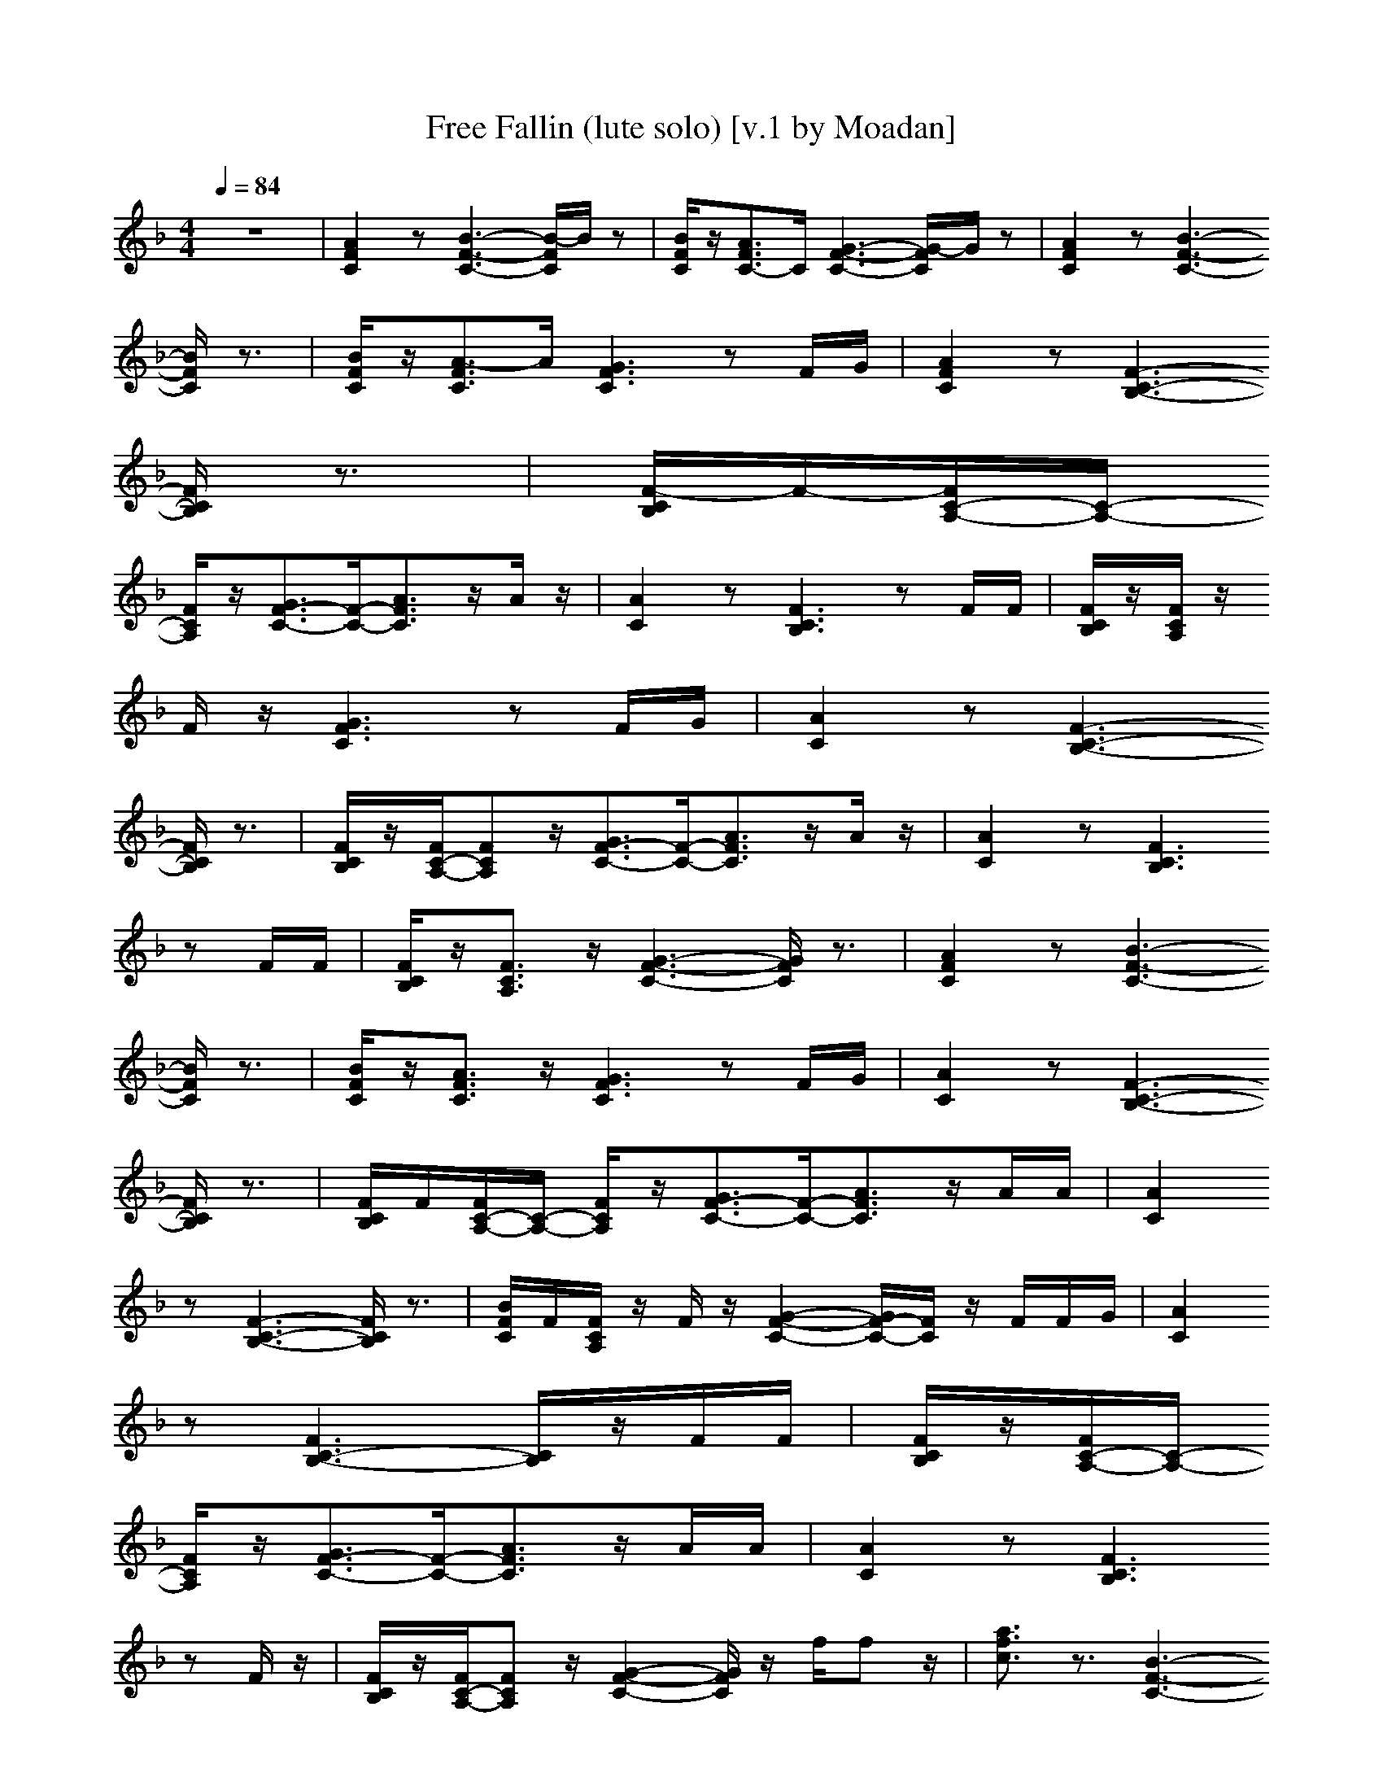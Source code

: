 X: 1
T: Free Fallin (lute solo) [v.1 by Moadan]
N: By Tom Petty off the Full Moon Fever album 1989
N:
N: Lynne suggested that Tom stop all the hard stuff and just sing some words
N: to those three chords, and he came up with She's a good girl... loves her mama...
N: just to make Jeff smile and they kept going from there.
N:
M: 4/4
L: 1/8
Q:1/4=84
K:F
z8|[A2F2C2] z[B3-F3-C3-] [B/2-F/2C/2]B/2z|[B/2F/2C/2]z/2[A3/2F3/2C3/2-]C/2[G3-F3-C3-] [G/2-F/2C/2]G/2z|[A2F2C2] z[B3-F3-C3-]
[B/2F/2C/2]z3/2|[B/2F/2C/2]z/2[A3/2-F3/2C3/2]A/2[G3F3C3] zF/2G/2|[A2F2C2] z[F3-C3-B,3-]
[F/2C/2B,/2]z3/2|[F/2-C/2B,/2]F/2-[F/2C/2-A,/2-][C/2-A,/2-]
[F/2C/2A,/2]z/2[G3/2F3/2-C3/2-][F/2-C/2-][A3/2F3/2C3/2]z/2A/2z/2|[A2C2] z[F3C3B,3] zF/2F/2|[F/2C/2B,/2]z/2[F/2C/2A,/2]z/2
F/2z/2[G3F3C3] zF/2G/2|[A2C2] z[F3-C3-B,3-]
[F/2C/2B,/2]z3/2|[F/2C/2B,/2]z/2[F/2C/2-A,/2-][FCA,]z/2[G3/2F3/2-C3/2-][F/2-C/2-][A3/2F3/2C3/2]z/2A/2z/2|[A2C2] z[F3C3B,3]
zF/2F/2|[F/2C/2B,/2]z/2[F3/2C3/2A,3/2]z/2[G3-F3-C3-] [G/2F/2C/2]z3/2|[A2F2C2] z[B3-F3-C3-]
[B/2F/2C/2]z3/2|[B/2F/2C/2]z/2[A3/2F3/2C3/2]z/2[G3F3C3] zF/2G/2|[A2C2] z[F3-C3-B,3-]
[F/2C/2B,/2]z3/2|[F/2C/2B,/2]F/2[F/2C/2-A,/2-][C/2-A,/2-] [F/2C/2A,/2]z/2[G3/2F3/2-C3/2-][F/2-C/2-][A3/2F3/2C3/2]z/2A/2A/2|[A2C2]
z[F3-C3-B,3-] [F/2C/2B,/2]z3/2|[B/2F/2C/2]F/2[F/2C/2A,/2]z/2 F/2z/2[G2-F2-C2-][G/2F/2-C/2-][F/2C/2] z/2F/2F/2G/2|[A2C2]
z[F3C3-B,3-] [C/2B,/2]z/2F/2F/2|[F/2C/2B,/2]z/2[F/2C/2-A,/2-][C/2-A,/2-]
[F/2C/2A,/2]z/2[G3/2F3/2-C3/2-][F/2-C/2-][A3/2F3/2C3/2]z/2A/2A/2|[A2C2] z[F3C3B,3]
zF/2z/2|[F/2C/2B,/2]z/2[F/2C/2-A,/2-][FCA,]z/2[G2-F2-C2-][G/2F/2C/2]z/2 f/2fz/2|[a3/2f3/2c3/2]z3/2[B3-F3-C3-]
[B/2F/2C/2]z3/2|[B/2F/2C/2]z/2[A3/2F3/2C3/2]z/2[G2-F2-C2-][G/2F/2C/2]z/2 [a3/2f3/2c3/2]z/2|[g3/2c3/2A3/2]z/2 f/2z/2[B3-F3-C3-]
[B/2F/2C/2]z3/2|[B/2F/2C/2]z/2[A3/2F3/2C3/2]z/2[G2-F2-C2-][G/2F/2C/2]z/2 f/2fz/2|[a3/2f3/2c3/2]z3/2[B3-F3-C3-]
[B/2F/2C/2]z3/2|[B/2F/2C/2]z/2[A3/2F3/2C3/2]z/2[G2-F2-C2-][G/2F/2C/2]z/2 a3/2z/2|[g3/2c3/2A3/2]z/2 f/2z/2[B3-F3-C3-]
[B/2F/2C/2]z3/2|[B/2F/2C/2]z/2[A3/2F3/2C3/2]z/2[G3F3C3] zF/2G/2|[A2C2] z[F3-C3-B,3-]
[F/2C/2B,/2]z3/2|[F/2-C/2B,/2]F/2-[F/2C/2-A,/2-][C/2-A,/2-]
[F/2C/2A,/2]z/2[G3/2F3/2-C3/2-][F/2-C/2-][A3/2F3/2C3/2]z/2A/2z/2|[A2C2] z[F3C3B,3] zF/2F/2|[F/2C/2B,/2]z/2[F/2C/2A,/2]z/2
F/2z/2[G3F3C3] zF/2G/2|[A2C2] z[F3-C3-B,3-]
[F/2C/2B,/2]z3/2|[F/2C/2B,/2]z/2[F/2C/2-A,/2-][FCA,]z/2[G3/2F3/2-C3/2-][F/2-C/2-][A3/2F3/2C3/2]z/2A/2z/2|[A2C2] z[F3C3B,3]
zF/2F/2|[F/2C/2B,/2]z/2[F3/2C3/2A,3/2]z/2[G3-F3-C3-] [f/2G/2F/2C/2]fz/2|[a3/2f3/2c3/2]z3/2[B3-F3-C3-]
[B/2F/2C/2]z3/2|[B/2F/2C/2]z/2[A3/2F3/2C3/2]z/2[G2-F2-C2-][G/2F/2C/2]z/2 [a3/2f3/2c3/2]z/2|[g3/2c3/2A3/2]z/2 f/2z/2[B3-F3-C3-]
[B/2F/2C/2]z3/2|[B/2F/2C/2]z/2[A3/2F3/2C3/2]z/2[G2-F2-C2-][G/2F/2C/2]z/2 f/2fz/2|[a3/2f3/2c3/2]z3/2[B3-F3-C3-]
[B/2F/2C/2]z3/2|[B/2F/2C/2]z/2[A3/2F3/2C3/2]z/2[G2-F2-C2-][G/2F/2C/2]z/2 a3/2z/2|[g3/2c3/2A3/2]z/2 f/2z/2[B3-F3-C3-]
[B/2F/2C/2]z3/2|[B/2F/2C/2]z/2[A3/2F3/2C3/2]z/2[G3-F3-C3-] [G/2F/2C/2]z3/2|[a3/2f3/2c3/2]z3/2[B3-F3-C3-]
[B/2F/2C/2]z3/2|[B/2F/2C/2]z/2[A3/2F3/2C3/2]z/2[G2-F2-C2-][G/2F/2C/2]z/2 [a3/2f3/2c3/2]z/2|[g3/2c3/2A3/2]z/2 f/2z/2[B3-F3-C3-]
[B/2F/2C/2]z3/2|[B/2F/2C/2]z/2[A3/2F3/2C3/2]z/2[G2-F2-C2-][G/2F/2C/2]z/2 f/2fz/2|[af-c-][a/2f/2c/2]a/2 a/2z/2[B3-F3-C3-]
[B/2F/2C/2]z3/2|[B/2F/2C/2]z/2[A3/2F3/2C3/2]z/2[G2-F2-C2-][G/2F/2C/2]z/2 a3/2z/2|[g3/2c3/2A3/2]z/2 f/2z/2[B3-F3-C3-]
[B/2F/2C/2]z3/2|[B/2F/2C/2]z/2[A3/2F3/2C3/2]z/2[G3-F3-C3-] [G/2F/2C/2]z3/2|[A2F2C2] z[B3-F3-C3-]
[B/2F/2C/2]z3/2|[B/2F/2C/2]z/2[A3/2F3/2C3/2]z/2[G3-F3-C3-] [G/2F/2C/2]z3/2|[A2F2C2] z[B3-F3-C3-]
[B/2F/2C/2]z3/2|[B/2F/2C/2]z/2[A3/2F3/2C3/2]z/2[G3-F3-C3-] [G/2F/2C/2]z3/2|[A2F2C2] z[B3-F3-C3-]
[B/2F/2C/2]z3/2|[B/2F/2C/2]z/2[A3/2F3/2C3/2]z/2[G3-F3-C3-] [G/2F/2C/2]z3/2|[A2F2C2] z[B3-F3-C3-]
[B/2F/2C/2]z3/2|[B/2F/2C/2]z/2[A3/2F3/2C3/2]z/2[G3F3C3] zF/2G/2|[A2C2] z[F3-C3-B,3-]
[F/2C/2B,/2]z3/2|[F/2C/2B,/2]F/2[F/2C/2-A,/2-][C/2-A,/2-] [F/2C/2A,/2]z/2[G3/2F3/2-C3/2-][F/2-C/2-][A3/2F3/2C3/2]z/2A/2A/2|[A2C2]
z[F3-C3-B,3-] [F/2C/2B,/2]z3/2|[B/2F/2-C/2]F/2-[F/2-C/2A,/2]F/2 F/2z/2[G2-F2-C2-][G/2F/2-C/2-][F/2C/2] z/2F/2F/2G/2|[A2C2]
z[F3C3-B,3-] [C/2B,/2]z/2F/2F/2|[F/2C/2B,/2]z/2[F/2C/2-A,/2-][C/2-A,/2-]
[F/2C/2A,/2]z/2[G3/2F3/2-C3/2-][F/2-C/2-][A3/2F3/2C3/2]z/2A/2A/2|[A2C2] z[F3C3B,3]
zF/2z/2|[F/2C/2B,/2]z/2[F/2C/2-A,/2-][FCA,]z/2[G2-F2-C2-][G/2F/2C/2]z/2 f/2fz/2|[a3/2f3/2c3/2]z3/2[B3-F3-C3-]
[B/2F/2C/2]z3/2|[B/2F/2C/2]z/2[A3/2F3/2C3/2]z/2[G2-F2-C2-][G/2F/2C/2]z/2 [a3/2f3/2c3/2]z/2|[g3/2c3/2A3/2]z/2 f/2z/2[B3-F3-C3-]
[B/2F/2C/2]z3/2|[B/2F/2C/2]z/2[A3/2F3/2C3/2]z/2[F2-C2-][F/2C/2]z/2
f/2fz/2|[a3/2f3/2c3/2]z3/2[B4-F4-C4-][B-F-C-]|[B/2F/2C/2]z/2A4-A- [a3/2A3/2-]A/2|[g3/2c3/2A3/2]z/2
f/2z/2[B4-F4-C4-][B-F-C-]|[B/2F/2C/2]z/2A4-A-
[f/2A/2-][fA-]A/2-|[a3/2f3/2c3/2A3/2-]A3/2-[B4-A4-F4-C4-][B-A-F-C-]|[B/2A/2-F/2C/2]A/2A4-A- [a3/2A3/2-]A/2|[g3/2c3/2A3/2]z/2
f/2z/2[B4-F4-C4-][B-F-C-]|[B/2F/2C/2]z4z3/2 f/2fz/2|[a3/2-f3/2c3/2]a/2 z[B4-F4-C4-][B-F-C-]|[B/2F/2C/2]z4z3/2
a/2z/2a/2z/2|[g3/2c3/2A3/2]z/2 f-[f/2B/2-F/2-C/2-][B4-F4-C4-][B/2-F/2-C/2-]|[B/2F/2C/2]z4z3/2
f/2fz/2|[a/2A/2-F/2-C/2-][A/2-F/2-C/2-][a/2A/2-F/2-C/2-][a/2A/2F/2C/2] a/2z/2[C4-B,4-][C-B,-]|[C/2B,/2]z4z3/2 a3/2z/2|[g2F2C2]
z[f/2C/2-B,/2-][C4-B,4-][C/2-B,/2-]|[C/2B,/2]z4z3/2 f/2fz/2|[a/2F/2-C/2-][F3/2C3/2] z[C4-B,4-][C-B,-]|[C/2B,/2]z4z3/2
a3/2z/2|[gF-C-][FC] f[C4-B,4-][C-B,-]|[C/2B,/2]
